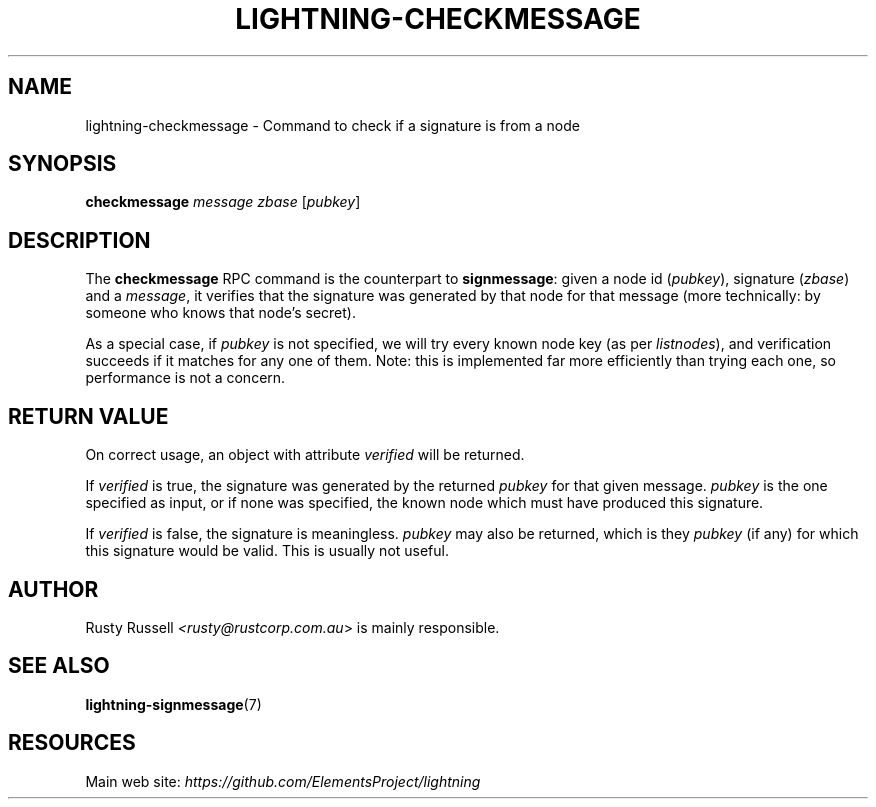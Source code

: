 .TH "LIGHTNING-CHECKMESSAGE" "7" "" "" "lightning-checkmessage"
.SH NAME
lightning-checkmessage - Command to check if a signature is from a node
.SH SYNOPSIS

\fBcheckmessage\fR \fImessage\fR \fIzbase\fR [\fIpubkey\fR]

.SH DESCRIPTION

The \fBcheckmessage\fR RPC command is the counterpart to
\fBsignmessage\fR: given a node id (\fIpubkey\fR), signature (\fIzbase\fR) and a
\fImessage\fR, it verifies that the signature was generated by that node
for that message (more technically: by someone who knows that node's
secret)\.


As a special case, if \fIpubkey\fR is not specified, we will try every
known node key (as per \fIlistnodes\fR), and verification succeeds if it
matches for any one of them\.  Note: this is implemented far more
efficiently than trying each one, so performance is not a concern\.

.SH RETURN VALUE

On correct usage, an object with attribute \fIverified\fR will be
returned\.


If \fIverified\fR is true, the signature was generated by the returned
\fIpubkey\fR for that given message\.  \fIpubkey\fR is the one specified as
input, or if none was specified, the known node which must have
produced this signature\.


If \fIverified\fR is false, the signature is meaningless\.  \fIpubkey\fR may
also be returned, which is they \fIpubkey\fR (if any) for which this
signature would be valid\.  This is usually not useful\.

.SH AUTHOR

Rusty Russell \fI<rusty@rustcorp.com.au\fR> is mainly responsible\.

.SH SEE ALSO

\fBlightning-signmessage\fR(7)

.SH RESOURCES

Main web site: \fIhttps://github.com/ElementsProject/lightning\fR

\" SHA256STAMP:f270fa8137eb25480c7300d106db5e0bc49c2511397cfc0eb80b9529d3a358fb
